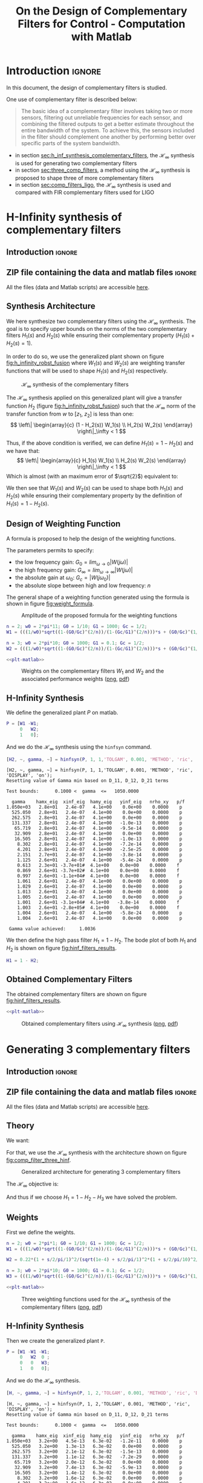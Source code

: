 #+TITLE: On the Design of Complementary Filters for Control - Computation with Matlab
:DRAWER:
#+HTML_LINK_HOME: ../index.html
#+HTML_LINK_UP: ../index.html

#+LATEX_CLASS: cleanreport
#+LATEX_CLASS_OPTIONS: [tocnp, secbreak, minted]

#+HTML_HEAD: <link rel="stylesheet" type="text/css" href="../css/htmlize.css"/>
#+HTML_HEAD: <link rel="stylesheet" type="text/css" href="../css/readtheorg.css"/>
#+HTML_HEAD: <script src="../js/jquery.min.js"></script>
#+HTML_HEAD: <script src="../js/bootstrap.min.js"></script>
#+HTML_HEAD: <script src="../js/jquery.stickytableheaders.min.js"></script>
#+HTML_HEAD: <script src="../js/readtheorg.js"></script>

#+PROPERTY: header-args:matlab  :session *MATLAB*
#+PROPERTY: header-args:matlab+ :tangle matlab/comp_filters_design.m
#+PROPERTY: header-args:matlab+ :comments org
#+PROPERTY: header-args:matlab+ :exports both
#+PROPERTY: header-args:matlab+ :results none
#+PROPERTY: header-args:matlab+ :eval no-export
#+PROPERTY: header-args:matlab+ :noweb yes
#+PROPERTY: header-args:matlab+ :mkdirp yes
#+PROPERTY: header-args:matlab+ :output-dir figs
:END:

* Introduction                                                       :ignore:
In this document, the design of complementary filters is studied.

One use of complementary filter is described below:
#+begin_quote
  The basic idea of a complementary filter involves taking two or more sensors, filtering out unreliable frequencies for each sensor, and combining the filtered outputs to get a better estimate throughout the entire bandwidth of the system.
  To achieve this, the sensors included in the filter should complement one another by performing better over specific parts of the system bandwidth.
#+end_quote

- in section [[sec:h_inf_synthesis_complementary_filters]], the $\mathcal{H}_\infty$ synthesis is used for generating two complementary filters
- in section [[sec:three_comp_filters]], a method using the $\mathcal{H}_\infty$ synthesis is proposed to shape three of more complementary filters
- in section [[sec:comp_filters_ligo]], the $\mathcal{H}_\infty$ synthesis is used and compared with FIR complementary filters used for LIGO

* H-Infinity synthesis of complementary filters
  :PROPERTIES:
  :header-args:matlab+: :tangle matlab/h_inf_synthesis_complementary_filters.m
  :header-args:matlab+: :comments org :mkdirp yes
  :END:
  <<sec:h_inf_synthesis_complementary_filters>>

** Introduction                                                      :ignore:
** ZIP file containing the data and matlab files                     :ignore:
#+begin_src bash :exports none :results none
  if [ matlab/h_inf_synthesis_complementary_filters.m -nt data/h_inf_synthesis_complementary_filters.zip ]; then
    cp matlab/h_inf_synthesis_complementary_filters.m h_inf_synthesis_complementary_filters.m;
    zip data/h_inf_synthesis_complementary_filters \
        h_inf_synthesis_complementary_filters.m
    rm h_inf_synthesis_complementary_filters.m;
  fi
#+end_src

#+begin_note
  All the files (data and Matlab scripts) are accessible [[file:data/h_inf_synthesis_complementary_filters.zip][here]].
#+end_note

** Matlab Init                                              :noexport:ignore:
#+begin_src matlab :tangle no :exports none :results silent :noweb yes :var current_dir=(file-name-directory buffer-file-name)
  <<matlab-dir>>
#+end_src

#+begin_src matlab :exports none :results silent :noweb yes
  <<matlab-init>>
#+end_src

#+begin_src matlab
  freqs = logspace(-1, 3, 1000);
#+end_src

** Synthesis Architecture
We here synthesize two complementary filters using the $\mathcal{H}_\infty$ synthesis.
The goal is to specify upper bounds on the norms of the two complementary filters $H_1(s)$ and $H_2(s)$ while ensuring their complementary property ($H_1(s) + H_2(s) = 1$).

In order to do so, we use the generalized plant shown on figure [[fig:h_infinity_robst_fusion]] where $W_1(s)$ and $W_2(s)$ are weighting transfer functions that will be used to shape $H_1(s)$ and $H_2(s)$ respectively.

#+name: fig:h_infinity_robst_fusion
#+caption: $\mathcal{H}_\infty$ synthesis of the complementary filters
[[file:figs-tikz/h_infinity_robust_fusion.png]]

The $\mathcal{H}_\infty$ synthesis applied on this generalized plant will give a transfer function $H_2$ (figure [[fig:h_infinity_robst_fusion]]) such that the $\mathcal{H}_\infty$ norm of the transfer function from $w$ to $[z_1,\ z_2]$ is less than one:
\[ \left\| \begin{array}{c} (1 - H_2(s)) W_1(s) \\ H_2(s) W_2(s) \end{array} \right\|_\infty < 1 \]

Thus, if the above condition is verified, we can define $H_1(s) = 1 - H_2(s)$ and we have that:
\[ \left\| \begin{array}{c} H_1(s) W_1(s) \\ H_2(s) W_2(s) \end{array} \right\|_\infty < 1 \]
Which is almost (with an maximum error of $\sqrt{2}$) equivalent to:
\begin{align*}
  |H_1(j\omega)| &< \frac{1}{|W_1(j\omega)|}, \quad \forall \omega \\
  |H_2(j\omega)| &< \frac{1}{|W_2(j\omega)|}, \quad \forall \omega
\end{align*}

We then see that $W_1(s)$ and $W_2(s)$ can be used to shape both $H_1(s)$ and $H_2(s)$ while ensuring their complementary property by the definition of $H_1(s) = 1 - H_2(s)$.

** Design of Weighting Function

A formula is proposed to help the design of the weighting functions.

\begin{equation}
  W(s) = \left(\frac{
           \hfill \frac{1}{\omega_0} \sqrt{\frac{1 - \left(\frac{G_0}{G_c}\right)^{\frac{2}{n}}}{1 - \left(\frac{G_c}{G_\infty}\right)^{\frac{2}{n}}}} s + \left(\frac{G_0}{G_c}\right)^{\frac{1}{n}}
         }{
           \left(\frac{1}{G_\infty}\right)^{\frac{1}{n}} \frac{1}{\omega_0} \sqrt{\frac{1 - \left(\frac{G_0}{G_c}\right)^{\frac{2}{n}}}{1 - \left(\frac{G_c}{G_\infty}\right)^{\frac{2}{n}}}} s + \left(\frac{1}{G_c}\right)^{\frac{1}{n}}
         }}\right)^n
\end{equation}

The parameters permits to specify:
- the low frequency gain: $G_0 = lim_{\omega \to 0} |W(j\omega)|$
- the high frequency gain: $G_\infty = lim_{\omega \to \infty} |W(j\omega)|$
- the absolute gain at $\omega_0$: $G_c = |W(j\omega_0)|$
- the absolute slope between high and low frequency: $n$

The general shape of a weighting function generated using the formula is shown in figure [[fig:weight_formula]].

#+name: fig:weight_formula
#+caption: Amplitude of the proposed formula for the weighting functions
[[file:figs-tikz/weight_formula.png]]

#+begin_src matlab
  n = 2; w0 = 2*pi*11; G0 = 1/10; G1 = 1000; Gc = 1/2;
  W1 = (((1/w0)*sqrt((1-(G0/Gc)^(2/n))/(1-(Gc/G1)^(2/n)))*s + (G0/Gc)^(1/n))/((1/G1)^(1/n)*(1/w0)*sqrt((1-(G0/Gc)^(2/n))/(1-(Gc/G1)^(2/n)))*s + (1/Gc)^(1/n)))^n;

  n = 3; w0 = 2*pi*10; G0 = 1000; G1 = 0.1; Gc = 1/2;
  W2 = (((1/w0)*sqrt((1-(G0/Gc)^(2/n))/(1-(Gc/G1)^(2/n)))*s + (G0/Gc)^(1/n))/((1/G1)^(1/n)*(1/w0)*sqrt((1-(G0/Gc)^(2/n))/(1-(Gc/G1)^(2/n)))*s + (1/Gc)^(1/n)))^n;
#+end_src

#+begin_src matlab :exports none
  figure;
  hold on;
  set(gca,'ColorOrderIndex',1)
  plot(freqs, 1./abs(squeeze(freqresp(W1, freqs, 'Hz'))), '--', 'DisplayName', '$|W_1|^{-1}$');
  set(gca,'ColorOrderIndex',2)
  plot(freqs, 1./abs(squeeze(freqresp(W2, freqs, 'Hz'))), '--', 'DisplayName', '$|W_2|^{-1}$');
  set(gca, 'XScale', 'log'); set(gca, 'YScale', 'log');
  xlabel('Frequency [Hz]'); ylabel('Magnitude');
  hold off;
  xlim([freqs(1), freqs(end)]);
  ylim([5e-4, 20]);
  xticks([0.1, 1, 10, 100, 1000]);
  legend('location', 'northeast');
#+end_src

#+begin_src matlab :exports none :results none
  T = table(freqs', ...
            1./abs(squeeze(freqresp(W1, freqs, 'Hz'))), ...
            1./abs(squeeze(freqresp(W2, freqs, 'Hz'))), ...
            'VariableNames', {'freqs', 'W1', 'W2'});
  writetable(T, 'mat/hinf_weights.csv');
#+end_src

#+HEADER: :tangle no :exports results :results none :noweb yes
#+begin_src matlab :var filepath="figs/weights_W1_W2.pdf" :var figsize="full-tall" :post pdf2svg(file=*this*, ext="png")
  <<plt-matlab>>
#+end_src

#+NAME: fig:weights_W1_W2
#+CAPTION: Weights on the complementary filters $W_1$ and $W_2$ and the associated performance weights ([[./figs/weights_W1_W2.png][png]], [[./figs/weights_W1_W2.pdf][pdf]])
[[file:figs/weights_W1_W2.png]]

** H-Infinity Synthesis
We define the generalized plant $P$ on matlab.
#+begin_src matlab
  P = [W1 -W1;
       0   W2;
       1   0];
#+end_src

And we do the $\mathcal{H}_\infty$ synthesis using the =hinfsyn= command.
#+begin_src matlab :results output replace :exports both
  [H2, ~, gamma, ~] = hinfsyn(P, 1, 1,'TOLGAM', 0.001, 'METHOD', 'ric', 'DISPLAY', 'on');
#+end_src

#+RESULTS:
#+begin_example
[H2, ~, gamma, ~] = hinfsyn(P, 1, 1,'TOLGAM', 0.001, 'METHOD', 'ric', 'DISPLAY', 'on');
Resetting value of Gamma min based on D_11, D_12, D_21 terms

Test bounds:      0.1000 <  gamma  <=   1050.0000

  gamma    hamx_eig  xinf_eig  hamy_eig   yinf_eig   nrho_xy   p/f
1.050e+03   2.8e+01   2.4e-07   4.1e+00    0.0e+00    0.0000    p
  525.050   2.8e+01   2.4e-07   4.1e+00    0.0e+00    0.0000    p
  262.575   2.8e+01   2.4e-07   4.1e+00    0.0e+00    0.0000    p
  131.337   2.8e+01   2.4e-07   4.1e+00   -1.0e-13    0.0000    p
   65.719   2.8e+01   2.4e-07   4.1e+00   -9.5e-14    0.0000    p
   32.909   2.8e+01   2.4e-07   4.1e+00    0.0e+00    0.0000    p
   16.505   2.8e+01   2.4e-07   4.1e+00   -1.0e-13    0.0000    p
    8.302   2.8e+01   2.4e-07   4.1e+00   -7.2e-14    0.0000    p
    4.201   2.8e+01   2.4e-07   4.1e+00   -2.5e-25    0.0000    p
    2.151   2.7e+01   2.4e-07   4.1e+00   -3.8e-14    0.0000    p
    1.125   2.6e+01   2.4e-07   4.1e+00   -5.4e-24    0.0000    p
    0.613   2.3e+01 -3.7e+01#  4.1e+00    0.0e+00    0.0000    f
    0.869   2.6e+01 -3.7e+02#  4.1e+00    0.0e+00    0.0000    f
    0.997   2.6e+01 -1.1e+04#  4.1e+00    0.0e+00    0.0000    f
    1.061   2.6e+01   2.4e-07   4.1e+00    0.0e+00    0.0000    p
    1.029   2.6e+01   2.4e-07   4.1e+00    0.0e+00    0.0000    p
    1.013   2.6e+01   2.4e-07   4.1e+00    0.0e+00    0.0000    p
    1.005   2.6e+01   2.4e-07   4.1e+00    0.0e+00    0.0000    p
    1.001   2.6e+01 -3.1e+04#  4.1e+00   -3.8e-14    0.0000    f
    1.003   2.6e+01 -2.8e+05#  4.1e+00    0.0e+00    0.0000    f
    1.004   2.6e+01   2.4e-07   4.1e+00   -5.8e-24    0.0000    p
    1.004   2.6e+01   2.4e-07   4.1e+00    0.0e+00    0.0000    p

 Gamma value achieved:     1.0036
#+end_example

We then define the high pass filter $H_1 = 1 - H_2$. The bode plot of both $H_1$ and $H_2$ is shown on figure [[fig:hinf_filters_results]].

#+begin_src matlab
  H1 = 1 - H2;
#+end_src

** Obtained Complementary Filters
The obtained complementary filters are shown on figure [[fig:hinf_filters_results]].

#+begin_src matlab :exports none
  figure;

  ax1 = subplot(2,1,1);
  hold on;
  set(gca,'ColorOrderIndex',1)
  plot(freqs, 1./abs(squeeze(freqresp(W1, freqs, 'Hz'))), '--', 'DisplayName', '$w_1$');
  set(gca,'ColorOrderIndex',2)
  plot(freqs, 1./abs(squeeze(freqresp(W2, freqs, 'Hz'))), '--', 'DisplayName', '$w_2$');

  set(gca,'ColorOrderIndex',1)
  plot(freqs, abs(squeeze(freqresp(H1, freqs, 'Hz'))), '-', 'DisplayName', '$H_1$');
  set(gca,'ColorOrderIndex',2)
  plot(freqs, abs(squeeze(freqresp(H2, freqs, 'Hz'))), '-', 'DisplayName', '$H_2$');
  set(gca, 'XScale', 'log'); set(gca, 'YScale', 'log');
  hold off;
  set(gca, 'XScale', 'log'); set(gca, 'YScale', 'log');
  ylabel('Magnitude');
  set(gca, 'XTickLabel',[]);
  ylim([5e-4, 20]);
  legend('location', 'northeast');

  ax2 = subplot(2,1,2);
  hold on;
  set(gca,'ColorOrderIndex',1)
  plot(freqs, 180/pi*phase(squeeze(freqresp(H1, freqs, 'Hz'))), '-');
  set(gca,'ColorOrderIndex',2)
  plot(freqs, 180/pi*phase(squeeze(freqresp(H2, freqs, 'Hz'))), '-');
  hold off;
  xlabel('Frequency [Hz]'); ylabel('Phase [deg]');
  set(gca, 'XScale', 'log');
  yticks([-360:90:360]);

  linkaxes([ax1,ax2],'x');
  xlim([freqs(1), freqs(end)]);
  xticks([0.1, 1, 10, 100, 1000]);
#+end_src

#+begin_src matlab :exports none :results none
  T = table(freqs', ...
            abs(squeeze(freqresp(H1, freqs, 'Hz'))), ...
            abs(squeeze(freqresp(H2, freqs, 'Hz'))), ...
            180/pi*phase(squeeze(freqresp(H1, freqs, 'Hz'))), ...
            180/pi*phase(squeeze(freqresp(H2, freqs, 'Hz'))), ...
            'VariableNames', {'freqs', 'H1', 'H2', 'H1p', 'H2p'});
  writetable(T, 'mat/hinf_filters_results.csv');
#+end_src

#+HEADER: :tangle no :exports results :results none :noweb yes
#+begin_src matlab :var filepath="figs/hinf_filters_results.pdf" :var figsize="full-tall" :post pdf2svg(file=*this*, ext="png")
  <<plt-matlab>>
#+end_src

#+NAME: fig:hinf_filters_results
#+CAPTION: Obtained complementary filters using $\mathcal{H}_\infty$ synthesis ([[./figs/hinf_filters_results.png][png]], [[./figs/hinf_filters_results.pdf][pdf]])
[[file:figs/hinf_filters_results.png]]

* Generating 3 complementary filters
  :PROPERTIES:
  :header-args:matlab+: :tangle matlab/three_comp_filters.m
  :header-args:matlab+: :comments org :mkdirp yes
  :END:
  <<sec:three_comp_filters>>

** Introduction                                                      :ignore:
** ZIP file containing the data and matlab files                     :ignore:
#+begin_src bash :exports none :results none
  if [ matlab/three_comp_filters.m -nt data/three_comp_filters.zip ]; then
    cp matlab/three_comp_filters.m three_comp_filters.m;
    zip data/three_comp_filters \
        three_comp_filters.m
    rm three_comp_filters.m;
  fi
#+end_src

#+begin_note
  All the files (data and Matlab scripts) are accessible [[file:data/three_comp_filters.zip][here]].
#+end_note

** Matlab Init                                              :noexport:ignore:
#+begin_src matlab :tangle no :exports none :results silent :noweb yes :var current_dir=(file-name-directory buffer-file-name)
  <<matlab-dir>>
#+end_src

#+begin_src matlab :exports none :results silent :noweb yes
  <<matlab-init>>
#+end_src

#+begin_src matlab
  freqs = logspace(-2, 4, 1000);
#+end_src

** Theory
We want:
\begin{align*}
  & |H_1(j\omega)| < 1/|W_1(j\omega)|, \quad \forall\omega\\
  & |H_2(j\omega)| < 1/|W_2(j\omega)|, \quad \forall\omega\\
  & |H_3(j\omega)| < 1/|W_3(j\omega)|, \quad \forall\omega\\
  & H_1(s) + H_2(s) + H_3(s) = 1
\end{align*}

For that, we use the $\mathcal{H}_\infty$ synthesis with the architecture shown on figure [[fig:comp_filter_three_hinf]].

#+name: fig:comp_filter_three_hinf
#+caption: Generalized architecture for generating 3 complementary filters
[[file:figs-tikz/comp_filter_three_hinf.png]]

The $\mathcal{H}_\infty$ objective is:
\begin{align*}
  & |(1 - H_2(j\omega) - H_3(j\omega)) W_1(j\omega)| < 1, \quad \forall\omega\\
  & |H_2(j\omega) W_2(j\omega)| < 1, \quad \forall\omega\\
  & |H_3(j\omega) W_3(j\omega)| < 1, \quad \forall\omega\\
\end{align*}

And thus if we choose $H_1 = 1 - H_2 - H_3$ we have solved the problem.

** Weights
First we define the weights.
#+begin_src matlab
  n = 2; w0 = 2*pi*1; G0 = 1/10; G1 = 1000; Gc = 1/2;
  W1 = (((1/w0)*sqrt((1-(G0/Gc)^(2/n))/(1-(Gc/G1)^(2/n)))*s + (G0/Gc)^(1/n))/((1/G1)^(1/n)*(1/w0)*sqrt((1-(G0/Gc)^(2/n))/(1-(Gc/G1)^(2/n)))*s + (1/Gc)^(1/n)))^n;

  W2 = 0.22*(1 + s/2/pi/1)^2/(sqrt(1e-4) + s/2/pi/1)^2*(1 + s/2/pi/10)^2/(1 + s/2/pi/1000)^2;

  n = 3; w0 = 2*pi*10; G0 = 1000; G1 = 0.1; Gc = 1/2;
  W3 = (((1/w0)*sqrt((1-(G0/Gc)^(2/n))/(1-(Gc/G1)^(2/n)))*s + (G0/Gc)^(1/n))/((1/G1)^(1/n)*(1/w0)*sqrt((1-(G0/Gc)^(2/n))/(1-(Gc/G1)^(2/n)))*s + (1/Gc)^(1/n)))^n;
#+end_src

#+begin_src matlab :exports none
  figure;
  hold on;
  set(gca,'ColorOrderIndex',1)
  plot(freqs, 1./abs(squeeze(freqresp(W1, freqs, 'Hz'))), '--', 'DisplayName', '$|W_1|^{-1}$');
  set(gca,'ColorOrderIndex',2)
  plot(freqs, 1./abs(squeeze(freqresp(W2, freqs, 'Hz'))), '--', 'DisplayName', '$|W_2|^{-1}$');
  set(gca,'ColorOrderIndex',3)
  plot(freqs, 1./abs(squeeze(freqresp(W3, freqs, 'Hz'))), '--', 'DisplayName', '$|W_3|^{-1}$');
  set(gca, 'XScale', 'log'); set(gca, 'YScale', 'log');
  xlabel('Frequency [Hz]'); ylabel('Magnitude');
  hold off;
  xlim([freqs(1), freqs(end)]);
  xticks([0.01, 0.1, 1, 10, 100, 1000]);
  legend('location', 'northeast');
#+end_src

#+begin_src matlab :exports none :results none
  T = table(freqs', ...
            1./abs(squeeze(freqresp(W1, freqs, 'Hz'))), ...
            1./abs(squeeze(freqresp(W2, freqs, 'Hz'))), ...
            1./abs(squeeze(freqresp(W3, freqs, 'Hz'))), ...
            'VariableNames', {'freqs', 'w1', 'w2', 'w3'});
  writetable(T, 'mat/hinf_three_weights.csv');
#+end_src

#+HEADER: :tangle no :exports results :results none :noweb yes
#+begin_src matlab :var filepath="figs/three_weighting_functions.pdf" :var figsize="full-tall" :post pdf2svg(file=*this*, ext="png")
  <<plt-matlab>>
#+end_src

#+NAME: fig:three_weighting_functions
#+CAPTION: Three weighting functions used for the $\mathcal{H}_\infty$ synthesis of the complementary filters ([[./figs/three_weighting_functions.png][png]], [[./figs/three_weighting_functions.pdf][pdf]])
[[file:figs/three_weighting_functions.png]]

** H-Infinity Synthesis
Then we create the generalized plant =P=.
#+begin_src matlab
  P = [W1 -W1 -W1;
       0   W2  0 ;
       0   0   W3;
       1   0   0];
#+end_src

And we do the $\mathcal{H}_\infty$ synthesis.
#+begin_src matlab :results output replace :exports both
  [H, ~, gamma, ~] = hinfsyn(P, 1, 2,'TOLGAM', 0.001, 'METHOD', 'ric', 'DISPLAY', 'on');
#+end_src

#+RESULTS:
#+begin_example
[H, ~, gamma, ~] = hinfsyn(P, 1, 2,'TOLGAM', 0.001, 'METHOD', 'ric', 'DISPLAY', 'on');
Resetting value of Gamma min based on D_11, D_12, D_21 terms

Test bounds:      0.1000 <  gamma  <=   1050.0000

  gamma    hamx_eig  xinf_eig  hamy_eig   yinf_eig   nrho_xy   p/f
1.050e+03   3.2e+00   4.5e-13   6.3e-02   -1.2e-11    0.0000    p
  525.050   3.2e+00   1.3e-13   6.3e-02    0.0e+00    0.0000    p
  262.575   3.2e+00   2.1e-12   6.3e-02   -1.5e-13    0.0000    p
  131.337   3.2e+00   1.1e-12   6.3e-02   -7.2e-29    0.0000    p
   65.719   3.2e+00   2.0e-12   6.3e-02    0.0e+00    0.0000    p
   32.909   3.2e+00   7.4e-13   6.3e-02   -5.9e-13    0.0000    p
   16.505   3.2e+00   1.4e-12   6.3e-02    0.0e+00    0.0000    p
    8.302   3.2e+00   1.6e-12   6.3e-02    0.0e+00    0.0000    p
    4.201   3.2e+00   1.6e-12   6.3e-02    0.0e+00    0.0000    p
    2.151   3.2e+00   1.6e-12   6.3e-02    0.0e+00    0.0000    p
    1.125   3.2e+00   2.8e-12   6.3e-02    0.0e+00    0.0000    p
    0.613   3.0e+00 -2.5e+03#  6.3e-02    0.0e+00    0.0000    f
    0.869   3.1e+00 -2.9e+01#  6.3e-02    0.0e+00    0.0000    f
    0.997   3.2e+00   1.9e-12   6.3e-02    0.0e+00    0.0000    p
    0.933   3.1e+00 -6.9e+02#  6.3e-02    0.0e+00    0.0000    f
    0.965   3.1e+00 -3.0e+03#  6.3e-02    0.0e+00    0.0000    f
    0.981   3.1e+00 -8.6e+03#  6.3e-02    0.0e+00    0.0000    f
    0.989   3.2e+00 -2.7e+04#  6.3e-02    0.0e+00    0.0000    f
    0.993   3.2e+00 -5.7e+05#  6.3e-02    0.0e+00    0.0000    f
    0.995   3.2e+00   2.2e-12   6.3e-02    0.0e+00    0.0000    p
    0.994   3.2e+00   1.6e-12   6.3e-02    0.0e+00    0.0000    p
    0.994   3.2e+00   1.0e-12   6.3e-02    0.0e+00    0.0000    p

 Gamma value achieved:     0.9936
#+end_example

** Obtained Complementary Filters
The obtained filters are:
#+begin_src matlab
  H2 = tf(H(1));
  H3 = tf(H(2));
  H1 = 1 - H2 - H3;
#+end_src

#+begin_src matlab :exports none
  figure;

  ax1 = subplot(2,1,1);
  hold on;
  set(gca,'ColorOrderIndex',1)
  plot(freqs, 1./abs(squeeze(freqresp(W1, freqs, 'Hz'))), '--', 'DisplayName', '$|W_1|^{-1}$');
  set(gca,'ColorOrderIndex',2)
  plot(freqs, 1./abs(squeeze(freqresp(W2, freqs, 'Hz'))), '--', 'DisplayName', '$|W_2|^{-1}$');
  set(gca,'ColorOrderIndex',3)
  plot(freqs, 1./abs(squeeze(freqresp(W3, freqs, 'Hz'))), '--', 'DisplayName', '$|W_3|^{-1}$');
  set(gca,'ColorOrderIndex',1)
  plot(freqs, abs(squeeze(freqresp(H1, freqs, 'Hz'))), '-', 'DisplayName', '$H_1$');
  set(gca,'ColorOrderIndex',2)
  plot(freqs, abs(squeeze(freqresp(H2, freqs, 'Hz'))), '-', 'DisplayName', '$H_2$');
  set(gca,'ColorOrderIndex',3)
  plot(freqs, abs(squeeze(freqresp(H3, freqs, 'Hz'))), '-', 'DisplayName', '$H_3$');
  set(gca, 'XScale', 'log'); set(gca, 'YScale', 'log');
  hold off;
  set(gca, 'XScale', 'log'); set(gca, 'YScale', 'log');
  ylabel('Magnitude');
  set(gca, 'XTickLabel',[]);
  ylim([5e-4, 20]);
  legend('location', 'northeast');

  ax2 = subplot(2,1,2);
  hold on;
  set(gca,'ColorOrderIndex',1)
  plot(freqs, 180/pi*phase(squeeze(freqresp(H1, freqs, 'Hz'))));
  set(gca,'ColorOrderIndex',2)
  plot(freqs, 180/pi*phase(squeeze(freqresp(H2, freqs, 'Hz'))));
  set(gca,'ColorOrderIndex',3)
  plot(freqs, 180/pi*phase(squeeze(freqresp(H3, freqs, 'Hz'))));
  hold off;
  xlabel('Frequency [Hz]'); ylabel('Phase [deg]');
  set(gca, 'XScale', 'log');
  yticks([-360:90:360]);

  linkaxes([ax1,ax2],'x');
  xlim([freqs(1), freqs(end)]);
  xticks([0.1, 1, 10, 100, 1000]);
#+end_src

#+begin_src matlab :exports none :results none
  T = table(freqs', ...
            abs(squeeze(freqresp(H1, freqs, 'Hz'))), ...
            abs(squeeze(freqresp(H2, freqs, 'Hz'))), ...
            abs(squeeze(freqresp(H3, freqs, 'Hz'))), ...
            180/pi*phase(squeeze(freqresp(H1, freqs, 'Hz'))), ...
            180/pi*phase(squeeze(freqresp(H2, freqs, 'Hz'))), ...
            180/pi*phase(squeeze(freqresp(H3, freqs, 'Hz'))), ...
            'VariableNames', {'freqs', 'H1', 'H2', 'H3', 'H1p', 'H2p', 'H3p'});
  writetable(T, 'mat/hinf_three_results.csv');
#+end_src

#+HEADER: :tangle no :exports results :results none :noweb yes
#+begin_src matlab :var filepath="figs/three_complementary_filters_results.pdf" :var figsize="full-tall" :post pdf2svg(file=*this*, ext="png")
  <<plt-matlab>>
#+end_src

#+NAME: fig:three_complementary_filters_results
#+CAPTION: The three complementary filters obtained after $\mathcal{H}_\infty$ synthesis ([[./figs/three_complementary_filters_results.png][png]], [[./figs/three_complementary_filters_results.pdf][pdf]])
[[file:figs/three_complementary_filters_results.png]]

* Try to implement complementary filters for LIGO
  :PROPERTIES:
  :header-args:matlab+: :tangle matlab/comp_filters_ligo.m
  :header-args:matlab+: :comments org :mkdirp yes
  :END:
  <<sec:comp_filters_ligo>>

** Introduction                                                      :ignore:
Let's try to design complementary filters that are corresponding to the complementary filters design for the LIGO and described in cite:hua05_low_ligo.

The FIR complementary filters designed in cite:hua05_low_ligo are of order 512.

** ZIP file containing the data and matlab files                     :ignore:
#+begin_src bash :exports none :results none
  if [ matlab/comp_filters_ligo.m -nt data/comp_filters_ligo.zip ]; then
    cp matlab/comp_filters_ligo.m comp_filters_ligo.m;
    zip data/comp_filters_ligo \
        comp_filters_ligo.m
    rm comp_filters_ligo.m;
  fi
#+end_src

#+begin_note
  All the files (data and Matlab scripts) are accessible [[file:data/comp_filters_ligo.zip][here]].
#+end_note

** Matlab Init                                              :noexport:ignore:
#+begin_src matlab :tangle no :exports none :results silent :noweb yes :var current_dir=(file-name-directory buffer-file-name)
  <<matlab-dir>>
#+end_src

#+begin_src matlab :exports none :results silent :noweb yes
  <<matlab-init>>
#+end_src

#+begin_src matlab
  freqs = logspace(-3, 0, 1000);
#+end_src

** Specifications
The specifications for the filters are:
1. From $0$ to $0.008\text{ Hz}$,the magnitude of the filter’s transfer function should be less than or equal to $8 \times 10^{-3}$
2. From $0.008\text{ Hz}$ to $0.04\text{ Hz}$, it attenuates the input signal proportional to frequency cubed
3. Between $0.04\text{ Hz}$ and $0.1\text{ Hz}$, the magnitude of the transfer function should be less than 3
4. Above $0.1\text{ Hz}$, the maximum of the magnitude of the complement filter should be as close to zero as possible. In our system, we would like to have the magnitude of the complementary filter to be less than $0.1$. As the filters obtained in cite:hua05_low_ligo have a magnitude of $0.045$, we will set that as our requirement

The specifications are translated in upper bounds of the complementary filters are shown on figure [[fig:ligo_specifications]].

#+begin_src matlab :exports none
  figure;
  hold on;
  set(gca,'ColorOrderIndex',1)
  plot([0.0001, 0.008], [8e-3, 8e-3], ':', 'DisplayName', 'Spec. on $H_H$');
  set(gca,'ColorOrderIndex',1)
  plot([0.008 0.04], [8e-3, 1], ':', 'HandleVisibility', 'off');
  set(gca,'ColorOrderIndex',1)
  plot([0.04 0.1], [3, 3], ':', 'HandleVisibility', 'off');
  set(gca,'ColorOrderIndex',2)
  plot([0.1, 10], [0.045, 0.045], ':', 'DisplayName', 'Spec. on $H_L$');
  set(gca, 'XScale', 'log'); set(gca, 'YScale', 'log');
  xlabel('Frequency [Hz]'); ylabel('Magnitude');
  hold off;
  xlim([freqs(1), freqs(end)]);
  ylim([1e-4, 10]);
  legend('location', 'northeast');
#+end_src

#+HEADER: :tangle no :exports results :results none :noweb yes
#+begin_src matlab :var filepath="figs/ligo_specifications.pdf" :var figsize="full-tall" :post pdf2svg(file=*this*, ext="png")
  <<plt-matlab>>
#+end_src

#+NAME: fig:ligo_specifications
#+CAPTION: Specification for the LIGO complementary filters ([[./figs/ligo_specificationss.png][png]], [[./figs/ligo_specificationss.pdf][pdf]])
[[file:figs/ligo_specifications.png]]

** FIR Filter
We here try to implement the FIR complementary filter synthesis as explained in cite:hua05_low_ligo.
For that, we use the [[http://cvxr.com/cvx/][CVX matlab Toolbox]].

We setup the CVX toolbox and use the =SeDuMi= solver.
#+begin_src matlab
  cvx_startup;
  cvx_solver sedumi;
#+end_src

We define the frequency vectors on which we will constrain the norm of the FIR filter.
#+begin_src matlab
  w1 = 0:4.06e-4:0.008;
  w2 = 0.008:4.06e-4:0.04;
  w3 = 0.04:8.12e-4:0.1;
  w4 = 0.1:8.12e-4:0.83;
#+end_src

We then define the order of the FIR filter.
#+begin_src matlab
  n = 512;
#+end_src

#+begin_src matlab
  A1 = [ones(length(w1),1),  cos(kron(w1'.*(2*pi),[1:n-1]))];
  A2 = [ones(length(w2),1),  cos(kron(w2'.*(2*pi),[1:n-1]))];
  A3 = [ones(length(w3),1),  cos(kron(w3'.*(2*pi),[1:n-1]))];
  A4 = [ones(length(w4),1),  cos(kron(w4'.*(2*pi),[1:n-1]))];

  B1 = [zeros(length(w1),1), sin(kron(w1'.*(2*pi),[1:n-1]))];
  B2 = [zeros(length(w2),1), sin(kron(w2'.*(2*pi),[1:n-1]))];
  B3 = [zeros(length(w3),1), sin(kron(w3'.*(2*pi),[1:n-1]))];
  B4 = [zeros(length(w4),1), sin(kron(w4'.*(2*pi),[1:n-1]))];
#+end_src

We run the convex optimization.
#+begin_src matlab :results output replace :wrap example
  cvx_begin

  variable y(n+1,1)

  % t
  maximize(-y(1))

  for i = 1:length(w1)
      norm([0 A1(i,:); 0 B1(i,:)]*y) <= 8e-3;
  end

  for  i = 1:length(w2)
      norm([0 A2(i,:); 0 B2(i,:)]*y) <= 8e-3*(2*pi*w2(i)/(0.008*2*pi))^3;
  end

  for i = 1:length(w3)
      norm([0 A3(i,:); 0 B3(i,:)]*y) <= 3;
  end

  for i = 1:length(w4)
      norm([[1 0]'- [0 A4(i,:); 0 B4(i,:)]*y]) <= y(1);
  end

  cvx_end

  h = y(2:end);
#+end_src

#+RESULTS:
#+begin_example
cvx_begin
variable y(n+1,1)
% t
maximize(-y(1))
for i = 1:length(w1)
    norm([0 A1(i,:); 0 B1(i,:)]*y) <= 8e-3;
end
for  i = 1:length(w2)
    norm([0 A2(i,:); 0 B2(i,:)]*y) <= 8e-3*(2*pi*w2(i)/(0.008*2*pi))^3;
end
for i = 1:length(w3)
    norm([0 A3(i,:); 0 B3(i,:)]*y) <= 3;
end
for i = 1:length(w4)
    norm([[1 0]'- [0 A4(i,:); 0 B4(i,:)]*y]) <= y(1);
end
cvx_end

Calling SeDuMi 1.34: 4291 variables, 1586 equality constraints
   For improved efficiency, SeDuMi is solving the dual problem.
------------------------------------------------------------
SeDuMi 1.34 (beta) by AdvOL, 2005-2008 and Jos F. Sturm, 1998-2003.
Alg = 2: xz-corrector, Adaptive Step-Differentiation, theta = 0.250, beta = 0.500
eqs m = 1586, order n = 3220, dim = 4292, blocks = 1073
nnz(A) = 1100727 + 0, nnz(ADA) = 1364794, nnz(L) = 683190
 it :     b*y       gap    delta  rate   t/tP*  t/tD*   feas cg cg  prec
  0 :            4.11E+02 0.000
  1 :  -2.58E+00 1.25E+02 0.000 0.3049 0.9000 0.9000   4.87  1  1  3.0E+02
  2 :  -2.36E+00 3.90E+01 0.000 0.3118 0.9000 0.9000   1.83  1  1  6.6E+01
  3 :  -1.69E+00 1.31E+01 0.000 0.3354 0.9000 0.9000   1.76  1  1  1.5E+01
  4 :  -8.60E-01 7.10E+00 0.000 0.5424 0.9000 0.9000   2.48  1  1  4.8E+00
  5 :  -4.91E-01 5.44E+00 0.000 0.7661 0.9000 0.9000   3.12  1  1  2.5E+00
  6 :  -2.96E-01 3.88E+00 0.000 0.7140 0.9000 0.9000   2.62  1  1  1.4E+00
  7 :  -1.98E-01 2.82E+00 0.000 0.7271 0.9000 0.9000   2.14  1  1  8.5E-01
  8 :  -1.39E-01 2.00E+00 0.000 0.7092 0.9000 0.9000   1.78  1  1  5.4E-01
  9 :  -9.99E-02 1.30E+00 0.000 0.6494 0.9000 0.9000   1.51  1  1  3.3E-01
 10 :  -7.57E-02 8.03E-01 0.000 0.6175 0.9000 0.9000   1.31  1  1  2.0E-01
 11 :  -5.99E-02 4.22E-01 0.000 0.5257 0.9000 0.9000   1.17  1  1  1.0E-01
 12 :  -5.28E-02 2.45E-01 0.000 0.5808 0.9000 0.9000   1.08  1  1  5.9E-02
 13 :  -4.82E-02 1.28E-01 0.000 0.5218 0.9000 0.9000   1.05  1  1  3.1E-02
 14 :  -4.56E-02 5.65E-02 0.000 0.4417 0.9045 0.9000   1.02  1  1  1.4E-02
 15 :  -4.43E-02 2.41E-02 0.000 0.4265 0.9004 0.9000   1.01  1  1  6.0E-03
 16 :  -4.37E-02 8.90E-03 0.000 0.3690 0.9070 0.9000   1.00  1  1  2.3E-03
 17 :  -4.35E-02 3.24E-03 0.000 0.3641 0.9164 0.9000   1.00  1  1  9.5E-04
 18 :  -4.34E-02 1.55E-03 0.000 0.4788 0.9086 0.9000   1.00  1  1  4.7E-04
 19 :  -4.34E-02 8.77E-04 0.000 0.5653 0.9169 0.9000   1.00  1  1  2.8E-04
 20 :  -4.34E-02 5.05E-04 0.000 0.5754 0.9034 0.9000   1.00  1  1  1.6E-04
 21 :  -4.34E-02 2.94E-04 0.000 0.5829 0.9136 0.9000   1.00  1  1  9.9E-05
 22 :  -4.34E-02 1.63E-04 0.015 0.5548 0.9000 0.0000   1.00  1  1  6.6E-05
 23 :  -4.33E-02 9.42E-05 0.000 0.5774 0.9053 0.9000   1.00  1  1  3.9E-05
 24 :  -4.33E-02 6.27E-05 0.000 0.6658 0.9148 0.9000   1.00  1  1  2.6E-05
 25 :  -4.33E-02 3.75E-05 0.000 0.5972 0.9187 0.9000   1.00  1  1  1.6E-05
 26 :  -4.33E-02 1.89E-05 0.000 0.5041 0.9117 0.9000   1.00  1  1  8.6E-06
 27 :  -4.33E-02 9.72E-06 0.000 0.5149 0.9050 0.9000   1.00  1  1  4.5E-06
 28 :  -4.33E-02 2.94E-06 0.000 0.3021 0.9194 0.9000   1.00  1  1  1.5E-06
 29 :  -4.33E-02 9.73E-07 0.000 0.3312 0.9189 0.9000   1.00  2  2  5.3E-07
 30 :  -4.33E-02 2.82E-07 0.000 0.2895 0.9063 0.9000   1.00  2  2  1.6E-07
 31 :  -4.33E-02 8.05E-08 0.000 0.2859 0.9049 0.9000   1.00  2  2  4.7E-08
 32 :  -4.33E-02 1.43E-08 0.000 0.1772 0.9059 0.9000   1.00  2  2  8.8E-09

iter seconds digits       c*x               b*y
 32     49.4   6.8 -4.3334083581e-02 -4.3334090214e-02
|Ax-b| =   3.7e-09, [Ay-c]_+ =   1.1E-10, |x|=  1.0e+00, |y|=  2.6e+00

Detailed timing (sec)
   Pre          IPM          Post
3.902E+00    4.576E+01    1.035E-02
Max-norms: ||b||=1, ||c|| = 3,
Cholesky |add|=0, |skip| = 0, ||L.L|| = 4.26267.
------------------------------------------------------------
Status: Solved
Optimal value (cvx_optval): -0.0433341
h = y(2:end);
#+end_example

Finally, we compute the filter response over the frequency vector defined and the result is shown on figure [[fig:fir_filter_ligo]] which is very close to the filters obtain in cite:hua05_low_ligo.

#+begin_src matlab
  w = [w1 w2 w3 w4];
  H = [exp(-j*kron(w'.*2*pi,[0:n-1]))]*h;
#+end_src

#+begin_src matlab :exports none
  figure;

  ax1 = subplot(2,1,1);
  hold on;
  plot(w, abs(H), 'k-');
  plot(w, abs(1-H), 'k--');
  hold off;
  set(gca, 'XScale', 'log'); set(gca, 'YScale', 'log');
  ylabel('Magnitude');
  set(gca, 'XTickLabel',[]);
  ylim([5e-3, 5]);

  ax2 = subplot(2,1,2);
  hold on;
  plot(w, 180/pi*angle(H), 'k-');
  plot(w, 180/pi*angle(1-H), 'k--');
  hold off;
  xlabel('Frequency [Hz]'); ylabel('Phase [deg]');
  set(gca, 'XScale', 'log');
  yticks([-540:90:360]);

  linkaxes([ax1,ax2],'x');
  xlim([1e-3, 1]);
  xticks([0.01, 0.1, 1, 10, 100, 1000]);
#+end_src

#+HEADER: :tangle no :exports results :results none :noweb yes
#+begin_src matlab :var filepath="figs/fir_filter_ligo.pdf" :var figsize="full-tall" :post pdf2svg(file=*this*, ext="png")
  <<plt-matlab>>
#+end_src

#+NAME: fig:fir_filter_ligo
#+CAPTION: FIR Complementary filters obtain after convex optimization ([[./figs/fir_filter_ligo.png][png]], [[./figs/fir_filter_ligo.pdf][pdf]])
[[file:figs/fir_filter_ligo.png]]

** Weights
We design weights that will be used for the $\mathcal{H}_\infty$ synthesis of the complementary filters.
These weights will determine the order of the obtained filters.
Here are the requirements on the filters:
- reasonable order
- to be as close as possible to the specified upper bounds
- stable minimum phase

The bode plot of the weights is shown on figure [[fig:ligo_weights]].

#+begin_src matlab :exports none
  w1 = 2*pi*0.008; x1 = 0.35;
  w2 = 2*pi*0.04;  x2 = 0.5;
  w3 = 2*pi*0.05;  x3 = 0.5;

  % Slope of +3 from w1
  wH = 0.008*(s^2/w1^2 + 2*x1/w1*s + 1)*(s/w1 + 1);
  % Little bump from w2 to w3
  wH = wH*(s^2/w2^2 + 2*x2/w2*s + 1)/(s^2/w3^2 + 2*x3/w3*s + 1);
  % No Slope at high frequencies
  wH = wH/(s^2/w3^2 + 2*x3/w3*s + 1)/(s/w3 + 1);
  % Little bump between w2 and w3
  w0 = 2*pi*0.045; xi = 0.1; A = 2; n = 1;
  wH = wH*((s^2 + 2*w0*xi*A^(1/n)*s + w0^2)/(s^2 + 2*w0*xi*s + w0^2))^n;

  wH = 1/wH;
  wH = minreal(ss(wH));
#+end_src

#+begin_src matlab :exports none
  n = 20; Rp = 1; Wp = 2*pi*0.102;
  [b,a] = cheby1(n, Rp, Wp, 'high', 's');
  wL = 0.04*tf(a, b);

  wL = 1/wL;
  wL = minreal(ss(wL));
#+end_src

#+begin_src matlab :exports none
  figure;
  hold on;
  set(gca,'ColorOrderIndex',1);
  plot(freqs, abs(squeeze(freqresp(inv(wH), freqs, 'Hz'))), '-', 'DisplayName', '$|w_H|^{-1}$');
  set(gca,'ColorOrderIndex',2);
  plot(freqs, abs(squeeze(freqresp(inv(wL), freqs, 'Hz'))), '-', 'DisplayName', '$|w_L|^{-1}$');

  plot([0.0001, 0.008], [8e-3, 8e-3], 'k--', 'DisplayName', 'Spec.');
  plot([0.008 0.04], [8e-3, 1], 'k--', 'HandleVisibility', 'off');
  plot([0.04 0.1], [3, 3], 'k--', 'HandleVisibility', 'off');
  plot([0.1, 10], [0.045, 0.045], 'k--', 'HandleVisibility', 'off');

  set(gca, 'XScale', 'log'); set(gca, 'YScale', 'log');
  xlabel('Frequency [Hz]'); ylabel('Magnitude');
  hold off;
  xlim([freqs(1), freqs(end)]);
  ylim([1e-3, 10]);
  legend('location', 'southeast');
#+end_src

#+begin_src matlab :exports none :results none
  T = table(freqs', ...
            1./abs(squeeze(freqresp(wH, freqs, 'Hz'))), ...
            1./abs(squeeze(freqresp(wL, freqs, 'Hz'))), ...
            'VariableNames', {'freqs', 'wHm', 'wLm'});
  writetable(T, 'mat/ligo_weights.csv');
#+end_src

#+HEADER: :tangle no :exports results :results none :noweb yes
#+begin_src matlab :var filepath="figs/ligo_weights.pdf" :var figsize="full-tall" :post pdf2svg(file=*this*, ext="png")
  <<plt-matlab>>
#+end_src

#+NAME: fig:ligo_weights
#+CAPTION: Weights for the $\mathcal{H}_\infty$ synthesis ([[./figs/ligo_weights.png][png]], [[./figs/ligo_weights.pdf][pdf]])
[[file:figs/ligo_weights.png]]

** H-Infinity Synthesis
We define the generalized plant as shown on figure [[fig:h_infinity_robst_fusion]].
#+begin_src matlab
  P = [0   wL;
       wH -wH;
       1   0];
#+end_src

And we do the $\mathcal{H}_\infty$ synthesis using the =hinfsyn= command.
#+begin_src matlab :results output replace :exports both :wrap example
  [Hl, ~, gamma, ~] = hinfsyn(P, 1, 1,'TOLGAM', 0.001, 'METHOD', 'ric', 'DISPLAY', 'on');
#+end_src

#+RESULTS:
#+begin_example
[Hl, ~, gamma, ~] = hinfsyn(P, 1, 1,'TOLGAM', 0.001, 'METHOD', 'ric', 'DISPLAY', 'on');
Resetting value of Gamma min based on D_11, D_12, D_21 terms

Test bounds:      0.3276 <  gamma  <=      1.8063

  gamma    hamx_eig  xinf_eig  hamy_eig   yinf_eig   nrho_xy   p/f
    1.806   1.4e-02 -1.7e-16   3.6e-03   -4.8e-12    0.0000    p
    1.067   1.3e-02 -4.2e-14   3.6e-03   -1.9e-12    0.0000    p
    0.697   1.3e-02 -3.0e-01#  3.6e-03   -3.5e-11    0.0000    f
    0.882   1.3e-02 -9.5e-01#  3.6e-03   -1.2e-34    0.0000    f
    0.975   1.3e-02 -2.7e+00#  3.6e-03   -1.6e-12    0.0000    f
    1.021   1.3e-02 -8.7e+00#  3.6e-03   -4.5e-16    0.0000    f
    1.044   1.3e-02 -6.5e-14   3.6e-03   -3.0e-15    0.0000    p
    1.032   1.3e-02 -1.8e+01#  3.6e-03    0.0e+00    0.0000    f
    1.038   1.3e-02 -3.8e+01#  3.6e-03    0.0e+00    0.0000    f
    1.041   1.3e-02 -8.3e+01#  3.6e-03   -2.9e-33    0.0000    f
    1.042   1.3e-02 -1.9e+02#  3.6e-03   -3.4e-11    0.0000    f
    1.043   1.3e-02 -5.3e+02#  3.6e-03   -7.5e-13    0.0000    f

 Gamma value achieved:     1.0439
#+end_example

The high pass filter is defined as $H_H = 1 - H_L$.
#+begin_src matlab
  Hh = 1 - Hl;
#+end_src

#+begin_src matlab :exports none
  Hh = minreal(Hh);
  Hl = minreal(Hl);
#+end_src

The size of the filters is shown below.

#+begin_src matlab :exports results :results output replace :wrap example
  size(Hh), size(Hl)
#+end_src

#+RESULTS:
#+begin_example
size(Hh), size(Hl)
State-space model with 1 outputs, 1 inputs, and 27 states.
State-space model with 1 outputs, 1 inputs, and 27 states.
#+end_example

The bode plot of the obtained filters as shown on figure [[fig:hinf_synthesis_ligo_results]].

#+begin_src matlab :exports none
  figure;
  hold on;
  set(gca,'ColorOrderIndex',1);
  plot([0.0001, 0.008], [8e-3, 8e-3], ':', 'DisplayName', 'Spec. on $H_H$');
  set(gca,'ColorOrderIndex',1);
  plot([0.008 0.04], [8e-3, 1], ':', 'HandleVisibility', 'off');
  set(gca,'ColorOrderIndex',1);
  plot([0.04 0.1], [3, 3], ':', 'HandleVisibility', 'off');

  set(gca,'ColorOrderIndex',2);
  plot([0.1, 10], [0.045, 0.045], ':', 'DisplayName', 'Spec. on $H_L$');

  set(gca,'ColorOrderIndex',1);
  plot(freqs, abs(squeeze(freqresp(Hh, freqs, 'Hz'))), '-', 'DisplayName', '$H_H$');
  set(gca,'ColorOrderIndex',2);
  plot(freqs, abs(squeeze(freqresp(Hl, freqs, 'Hz'))), '-', 'DisplayName', '$H_L$');

  set(gca, 'XScale', 'log'); set(gca, 'YScale', 'log');
  xlabel('Frequency [Hz]'); ylabel('Magnitude');
  hold off;
  xlim([freqs(1), freqs(end)]);
  ylim([1e-3, 10]);
  legend('location', 'southeast');
#+end_src

#+HEADER: :tangle no :exports results :results none :noweb yes
#+begin_src matlab :var filepath="figs/hinf_synthesis_ligo_results.pdf" :var figsize="full-tall" :post pdf2svg(file=*this*, ext="png")
  <<plt-matlab>>
#+end_src

#+NAME: fig:hinf_synthesis_ligo_results
#+CAPTION: Obtained complementary filters using the $\mathcal{H}_\infty$ synthesis ([[./figs/hinf_synthesis_ligo_results.png][png]], [[./figs/hinf_synthesis_ligo_results.pdf][pdf]])
[[file:figs/hinf_synthesis_ligo_results.png]]

** Compare FIR and H-Infinity Filters
Let's now compare the FIR filters designed in cite:hua05_low_ligo and the one obtained with the $\mathcal{H}_\infty$ synthesis on figure [[fig:comp_fir_ligo_hinf]].

#+begin_src matlab :exports none
  figure;
  ax1 = subplot(2,1,1);
  hold on;
  set(gca,'ColorOrderIndex',1);
  plot(freqs, abs(squeeze(freqresp(Hh, freqs, 'Hz'))), '-');
  set(gca,'ColorOrderIndex',2);
  plot(freqs, abs(squeeze(freqresp(Hl, freqs, 'Hz'))), '-');

  set(gca,'ColorOrderIndex',1);
  plot(w, abs(H), '--');
  set(gca,'ColorOrderIndex',2);
  plot(w, abs(1-H), '--');
  hold off;
  set(gca, 'XScale', 'log'); set(gca, 'YScale', 'log');
  ylabel('Magnitude');
  set(gca, 'XTickLabel',[]);
  ylim([1e-3, 10]);

  ax2 = subplot(2,1,2);
  hold on;
  set(gca,'ColorOrderIndex',1);
  plot(freqs, 180/pi*angle(squeeze(freqresp(Hh, freqs, 'Hz'))), '-', 'DisplayName', '$\mathcal{H}_\infty$ filters');
  set(gca,'ColorOrderIndex',2);
  plot(freqs, 180/pi*angle(squeeze(freqresp(Hl, freqs, 'Hz'))), '-', 'HandleVisibility', 'off');

  set(gca,'ColorOrderIndex',1);
  plot(w, 180/pi*angle(H), '--', 'DisplayName', 'FIR filters');
  set(gca,'ColorOrderIndex',2);
  plot(w, 180/pi*angle(1-H), '--', 'HandleVisibility', 'off');
  set(gca, 'XScale', 'log');
  xlabel('Frequency [Hz]'); ylabel('Phase [deg]');
  hold off;
  yticks([-540:90:360]);
  legend('location', 'northeast');

  linkaxes([ax1,ax2],'x');
  xlim([freqs(1), freqs(end)]);
  xticks([0.001, 0.01, 0.1, 1]);
#+end_src

#+begin_src matlab :exports none :results none
  T = table(freqs', ...
            abs(squeeze(freqresp(Hh, freqs, 'Hz'))), ...
            abs(squeeze(freqresp(Hl, freqs, 'Hz'))), ...
            180/pi*angle(squeeze(freqresp(Hh, freqs, 'Hz'))), ...
            180/pi*angle(squeeze(freqresp(Hl, freqs, 'Hz'))), ...
            'VariableNames', {'freqs', 'Hlm', 'Hhm', 'Hlp', 'Hhp'});
  writetable(T, 'mat/comp_ligo_fir.csv');

  T = table(w', ...
            abs(H), ...
            abs(1-H), ...
            180/pi*angle(H), ...
            180/pi*angle(1-H), ...
            'VariableNames', {'freqs', 'Hlm', 'Hhm', 'Hlp', 'Hhp'});
  writetable(T, 'mat/comp_ligo_hinf.csv');
#+end_src

#+HEADER: :tangle no :exports results :results none :noweb yes
#+begin_src matlab :var filepath="figs/comp_fir_ligo_hinf.pdf" :var figsize="full-tall" :post pdf2svg(file=*this*, ext="png")
  <<plt-matlab>>
#+end_src

#+NAME: fig:comp_fir_ligo_hinf
#+CAPTION: Comparison between the FIR filters developped for LIGO and the $\mathcal{H}_\infty$ complementary filters ([[./figs/comp_fir_ligo_hinf.png][png]], [[./figs/comp_fir_ligo_hinf.pdf][pdf]])
[[file:figs/comp_fir_ligo_hinf.png]]

* Bibliography                                                       :ignore:
bibliographystyle:unsrt
bibliography:ref.bib
